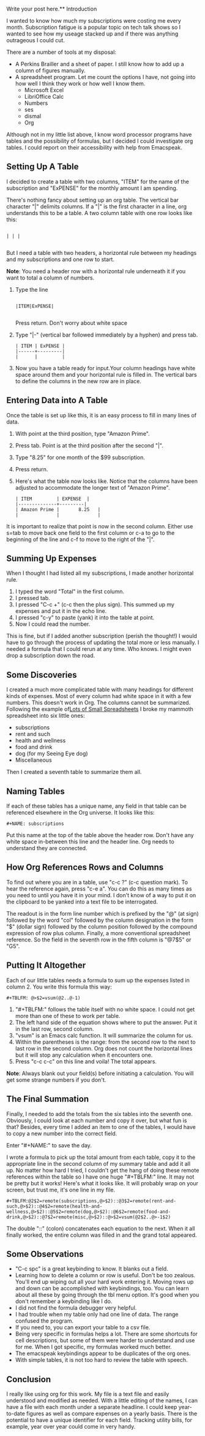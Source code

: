 Write your post here.** Introduction

I wanted to know how much my subscriptions were costing me every
month. Subscription fatigue is a popular topic on tech talk shows so I
wanted to see how my useage stacked up and if there was anything
outrageous I could cut.

There are a number of tools at my disposal:

- A Perkins Brailler and a sheet of paper. I still know how to add up
  a column of figures manually.
- A spreadsheet program. Let me count the options I have, not going
  into how well I think they work or how well I know them.
  + Microsoft Excel
  + LibriOffice Calc
  + Numbers
  + ses
  + dismal
  + Org

Although not in my little list above, I know word processor programs
have tables and the possibility of formulas, but I decided I could
investigate org tables. I could report on their accessibility with help from Emacspeak.

** Setting Up A Table

I decided to create a table with two columns, "ITEM" for the name of
the subscription and "ExPENSE" for the monthly amount I am
spending.

There's nothing fancy about setting up an org table. The vertical bar
character "|" delimits columns. If a "|" is the first character in a
line, org understands this to be a table. A two column table with one
row looks like this:

#+BEGIN_EXAMPLE

| | |

#+END_EXAMPLE

But I need a table with two headers, a horizontal rule between my
headings and my subscriptions and one row to start.

*Note*: You need a header row with a horizontal rule underneath it   if you want to total a column of numbers.

1. Type the line
   #+BEGIN_EXAMPLE

   |ITEM|ExPENSE|

   #+END_EXAMPLE

   Press return. Don't worry about white space
2. Type "|-" (vertical bar followed immediately by a hyphen) and press
   tab.

   #+BEGIN_EXAMPLE
   | ITEM | ExPENSE |
   |------+---------|
   |      |         |
   #+END_EXAMPLE

3. Now you have a table ready for input.Your column headings have
   white space around them and your horizontal rule is filled in. The
   vertical bars to define the columns in the new row are in place. 

** Entering Data into A Table

Once the table is set up like this, it is an easy process to fill in many lines of data.

1. With point at the third position, type "Amazon Prime".
2. Press tab. Point is at the third position after the second "|".
3. Type "8.25" for one month of the $99 subscription.
4. Press return.
5. Here's what the table now looks like. Notice that the columns have
   been adjusted to accommodate the longer text of "Amazon Prime".

   #+BEGIN_EXAMPLE
   | ITEM         | EXPENSE  |
   |--------------+---------|
   | Amazon Prime |       8.25   |
   |              |              |
   #+END_EXAMPLE
It is important to realize that point is now in the second column.
Either use s=tab to move back one field to the first column or c-a to
go to the beginning of the line and c-f to move to the right of the "|".

** Summing Up Expenses

When I thought I had listed all my subscriptions, I made another
horizontal rule.

1. I typed the word "Total" in the first column.
2. I pressed tab.
3. I pressed "C-c +" (c-c then the plus sign). This summed up my
   expenses and put it in the echo line.
4. I pressed "c-y" to paste (yank) it into the table at point.
5. Now I could read the number.

This is fine, but if I added another subscription (perish the
thought!) I would have to go through the process of updating the total
more or less manually. I needed a formula that I could rerun at any
time. Who knows. I might even drop a subscription down the road.

** Some Discoveries

I created a much more complicated table with many headings for
different kinds of expenses. Most of every column had white space in
it with a few numbers. This doesn't work in Org. The columns cannot be
summarized. Following the example of[[http://www.howardism.org/Technical/Emacs/spreadsheet.html][Lots of Small Spreadsheets]] I broke
my mammoth spreadsheet into six little ones:

- subscriptions
- rent and such
- health and wellness
- food and drink
- dog (for my Seeing Eye dog)
- Miscellaneous
 
Then I created a seventh table to summarize them all.

** Naming Tables

If each of these tables has a unique name, any field in that table can be
referenced elsewhere in the Org universe. It looks like this:

#+BEGIN_EXAMPLE
#+NAME: subscriptions
#+END_EXAMPLE

Put this name at the top of the table above the header row. Don't have
any white space in-between this line and the header line. Org needs to
understand they are connected.

** How Org References Rows and Columns

To find out where you are in a table, use "c-c ?" (c-c question mark).
To hear the reference again, press "c-e a". You can do this as many
times as you need to until you have it in your mind. I don't know of a
way to put it on the clipboard to be yanked into a text file to be
interrogated.

The readout is in the form line number which is prefixed by the "@" (at sign) followed by the
word "col" followed by the column designation in the form "$" (dollar
sign) followed by the column position followed by the compound
expression of row plus column. Finally, a more conventional
spreadsheet reference. So the field in the seventh row in the fifth column is "@7$5" or "G5".

** Putting It Altogether

Each of our little tables needs a formula to sum up the expenses
listed in column 2. You write this formula this way:

#+BEGIN_EXAMPLE
#+TBLFM: @>$2=vsum(@2..@-1)
 #+END_EXAMPLE

1. "#+TBLFM:" follows the table itself with no white space. I could
   not get more than one of these to work per table.
2. The left hand side of the equation shows where to put the answer.
   Put it in the last row, second column.
3. "vsum" is an Emacs calc function. It will summarize the column for us.
4. Within the parentheses is the range: from the second row to the
   next to last row in the second column. Org does not count the
   horizontal lines but it will stop any calculation when it
   encounters one.
5. Press "c-c c-c" on this line and voila! The total appears.

*Note*: Always blank out your field(s) before initiating a
calculation. You will get some strange numbers if you don't.

** The Final Summation

Finally, I needed to add the totals from the six tables into
the seventh one. Obviously, I could look at each number and copy it over,
but what fun is that? Besides, every time I added an item to one of
the tables, I would have to copy a new number into the correct field.

Enter "#+NAME:" to save the day.

I wrote a formula to pick up the total amount from each table, copy it
to the appropriate line in the second column of my summary table and
add it all up. No matter how hard I tried, I couldn't get the hang of
doing these remote references within the table so I have one huge
"#+TBLFM:" line. It may not be pretty but it works! Here's what it
looks like. It will probably wrap on your screen, but trust me, it's
one line in my file.

#+BEGIN_EXAMPLE
#+TBLFM:@2$2=remote(subscriptions,@>$2)::@3$2=remote(rent-and-such,@>$2)::@4$2=remote(health-and-wellness,@>$2)::@5$2=remote(dog,@>$2)::@6$2=remote(food-and-drink,@>$2)::@7$2=remote(misc,@>$2)::@>$2=vsum(@2$2..@>-1$2)
#+END_EXAMPLE

The double "::" (colon) concatenates each equation to the next. When it
all finally worked, the entire column was filled in and the grand
total appeared. 

** Some Observations

- "C-c spc" is a great keybinding to know. It blanks out a field.
- Learning how to delete a column or row is useful. Don't be too
  zealous. You'll end up wiping out all your hard work entering it.
  Moving rows up and down can be accomplished with keybindings, too.
  You can learn about all these by going through the tbl menu option. It's good when you don't remember a keybinding like I do.
- I did not find the formula debugger very helpful.
- I had trouble when my table only had one line of data. The range
  confused the program.
- If you need to, you can export your table to a csv file.
- Being very specific in formulas helps a lot. There are some
  shortcuts for cell descriptions, but some of them were harder to
  understand and use for me. When I got specific, my formulas worked
  much better.
- The emacspeak keybindings appear to be duplicates of the org ones.
- With simple tables, it is not too hard to review the table with speech. 

** Conclusion

I really like using org for this work. My file is a text file and
easily understood and modified as needed. With a little editing of the
names, I can have a file with each month under a separate headline. I
could keep year-to-date figures as well as compare expenses on a
yearly basis. There is the potential to have a unique identifier for each field.
Tracking utility bills, for example, year over year could come in very handy. 

